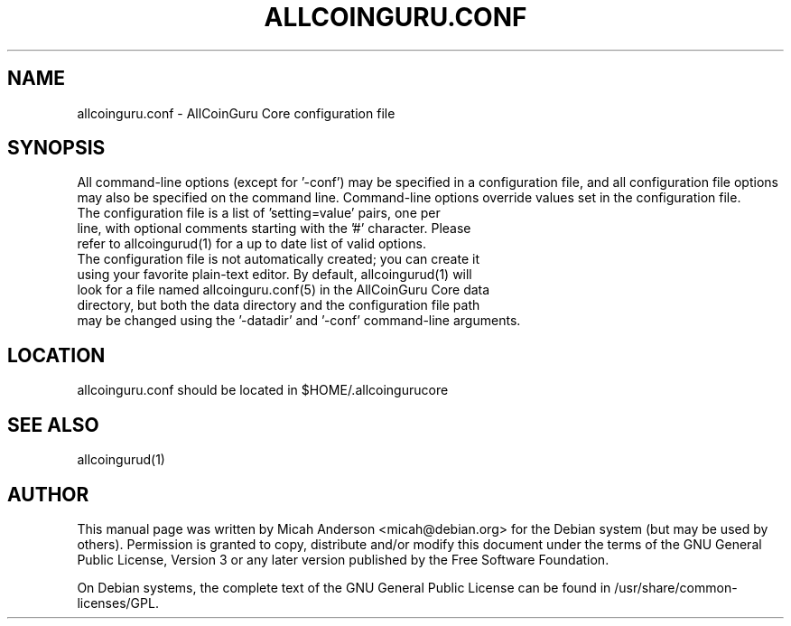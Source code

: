.TH ALLCOINGURU.CONF "5" "June 2016" "allcoinguru.conf 0.12"
.SH NAME
allcoinguru.conf \- AllCoinGuru Core configuration file
.SH SYNOPSIS
All command-line options (except for '\-conf') may be specified in a configuration file, and all configuration file options may also be specified on the command line. Command-line options override values set in the configuration file.
.TP
The configuration file is a list of 'setting=value' pairs, one per line, with optional comments starting with the '#' character. Please refer to allcoingurud(1) for a up to date list of valid options.
.TP
The configuration file is not automatically created; you can create it using your favorite plain-text editor. By default, allcoingurud(1) will look for a file named allcoinguru.conf(5) in the AllCoinGuru Core data directory, but both the data directory and the configuration file path may be changed using the '\-datadir' and '\-conf' command-line arguments.
.SH LOCATION
allcoinguru.conf should be located in $HOME/.allcoingurucore

.SH "SEE ALSO"
allcoingurud(1)
.SH AUTHOR
This manual page was written by Micah Anderson <micah@debian.org> for the Debian system (but may be used by others). Permission is granted to copy, distribute and/or modify this document under the terms of the GNU General Public License, Version 3 or any later version published by the Free Software Foundation.

On Debian systems, the complete text of the GNU General Public License can be found in /usr/share/common-licenses/GPL.

